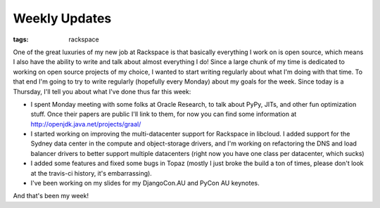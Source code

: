 
Weekly Updates
==============

:tags: rackspace

One of the great luxuries of my new job at Rackspace is that basically everything I work on is open source, which means I also have the ability to write and talk about almost everything I do! Since a large chunk of my time is dedicated to working on open source projects of my choice, I wanted to start writing regularly about what I'm doing with that time. To that end I'm going to try to write regularly (hopefully every Monday) about my goals for the week. Since today is a Thursday, I'll tell you about what I've done thus far this week:

* I spent Monday meeting with some folks at Oracle Research, to talk about PyPy, JITs, and other fun optimization stuff. Once their papers are public I'll link to them, for now you can find some information at http://openjdk.java.net/projects/graal/
* I started working on improving the multi-datacenter support for Rackspace in libcloud. I added support for the Sydney data center in the compute and object-storage drivers, and I'm working on refactoring the DNS and load balancer drivers to better support multiple datacenters (right now you have one class per datacenter, which sucks)
* I added some features and fixed some bugs in Topaz (mostly I just broke the build a ton of times, please don't look at the travis-ci history, it's embarrassing).
* I've been working on my slides for my DjangoCon.AU and PyCon AU keynotes.

And that's been my week!
